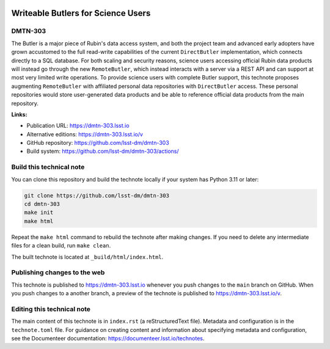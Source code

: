 .. image:: https://img.shields.io/badge/dmtn--303-lsst.io-brightgreen.svg
   :target: https://dmtn-303.lsst.io
.. image:: https://github.com/lsst-dm/dmtn-303/workflows/CI/badge.svg
   :target: https://github.com/lsst-dm/dmtn-303/actions/

###################################
Writeable Butlers for Science Users
###################################

DMTN-303
========

The Butler is a major piece of Rubin's data access system, and both the project team and advanced early adopters have grown accustomed to the full read-write capabilities of the current ``DirectButler`` implementation, which connects directly to a SQL database.  For both scaling and security reasons, science users accessing official Rubin data products will instead go through the new ``RemoteButler``, which instead interacts with a server via a REST API and can support at most very limited write operations.  To provide science users with complete Butler support, this technote proposes augmenting ``RemoteButler`` with affiliated personal data repositories with ``DirectButler`` access.  These personal repositories would store user-generated data products and be able to reference official data products from the main repository.

**Links:**

- Publication URL: https://dmtn-303.lsst.io
- Alternative editions: https://dmtn-303.lsst.io/v
- GitHub repository: https://github.com/lsst-dm/dmtn-303
- Build system: https://github.com/lsst-dm/dmtn-303/actions/


Build this technical note
=========================

You can clone this repository and build the technote locally if your system has Python 3.11 or later:

.. code-block:: bash

   git clone https://github.com/lsst-dm/dmtn-303
   cd dmtn-303
   make init
   make html

Repeat the ``make html`` command to rebuild the technote after making changes.
If you need to delete any intermediate files for a clean build, run ``make clean``.

The built technote is located at ``_build/html/index.html``.

Publishing changes to the web
=============================

This technote is published to https://dmtn-303.lsst.io whenever you push changes to the ``main`` branch on GitHub.
When you push changes to a another branch, a preview of the technote is published to https://dmtn-303.lsst.io/v.

Editing this technical note
===========================

The main content of this technote is in ``index.rst`` (a reStructuredText file).
Metadata and configuration is in the ``technote.toml`` file.
For guidance on creating content and information about specifying metadata and configuration, see the Documenteer documentation: https://documenteer.lsst.io/technotes.
